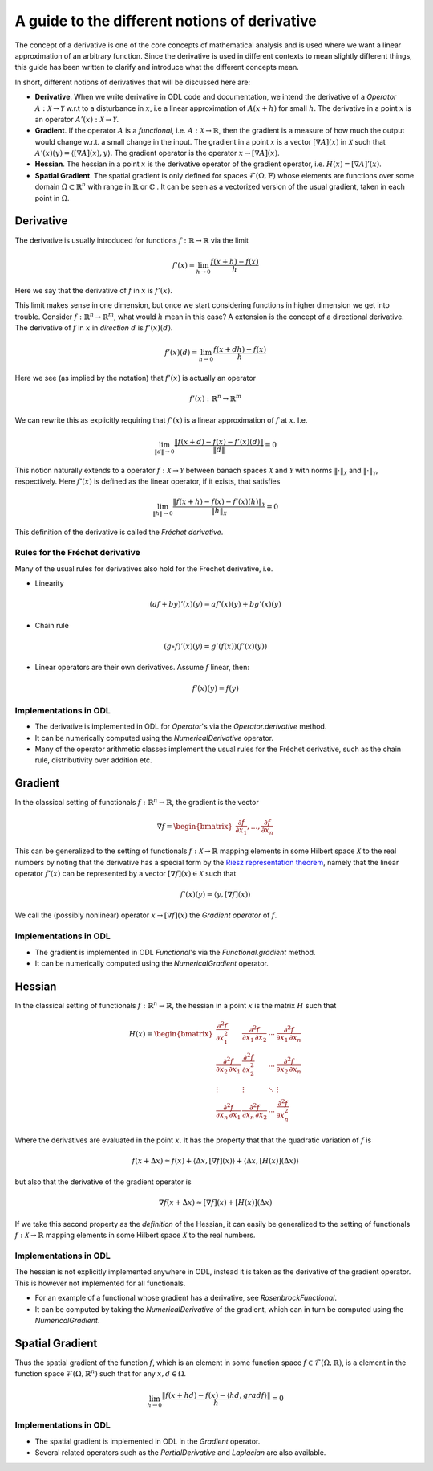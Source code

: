 .. _derivatives_in_depth:

##############################################
A guide to the different notions of derivative
##############################################

The concept of a derivative is one of the core concepts of mathematical analysis and is used where we want a linear approximation of an arbitrary function. Since the derivative is used in different contexts to mean slightly different things, this guide has been written to clarify and introduce what the different concepts mean.

In short, different notions of derivatives that will be discussed here are:

* **Derivative**. When we write derivative in ODL code and documentation, we intend the derivative of a `Operator` :math:`A : \mathcal{X} \rightarrow \mathcal{Y}` w.r.t to a disturbance in :math:`x`, i.e a linear approximation of :math:`A(x + h)` for small :math:`h`. The derivative in a point :math:`x` is an operator :math:`A'(x) : \mathcal{X} \rightarrow \mathcal{Y}`.

* **Gradient**. If the operator :math:`A` is a `functional`, i.e. :math:`A : \mathcal{X} \rightarrow \mathbb{R}`, then the gradient is a measure of how much the output would change w.r.t. a small change in the input. The gradient in a point :math:`x` is a vector :math:`[\nabla A](x)` in :math:`\mathcal{X}` such that :math:`A'(x)(y) = \langle [\nabla A](x), y \rangle`. The gradient operator is the operator :math:`x \rightarrow [\nabla A](x)`.

* **Hessian**. The hessian in a point :math:`x` is the derivative operator of the gradient operator, i.e. :math:`H(x) = [\nabla A]'(x)`.

* **Spatial Gradient**. The spatial gradient is only defined for spaces :math:`\mathcal{F}(\Omega, \mathbb{F})` whose elements are functions over some domain :math:`\Omega \subset \mathbb{R}^n` with range in :math:`\mathbb{R}` or :math:`\mathbb{C}` . It can be seen as a vectorized version of the usual gradient, taken in each point in :math:`\Omega`.

Derivative
##########

The derivative is usually introduced for functions :math:`f: \mathbb{R} \rightarrow \mathbb{R}` via the limit

.. math::
    f'(x) = \lim_{h \rightarrow 0} \frac{f(x + h) - f(x)}{h}

Here we say that the derivative of :math:`f` in :math:`x` is :math:`f'(x)`.

This limit makes sense in one dimension, but once we start considering functions in higher dimension we get into trouble.
Consider :math:`f: \mathbb{R}^n \rightarrow \mathbb{R}^m`, what would :math:`h` mean in this case?
A extension is the concept of a directional derivative. The derivative of :math:`f` in :math:`x` in *direction* :math:`d` is :math:`f'(x)(d)`.

.. math::
    f'(x)(d) = \lim_{h \rightarrow 0} \frac{f(x + dh) - f(x)}{h}

Here we see (as implied by the notation) that :math:`f'(x)` is actually an operator

.. math::
    f'(x) : \mathbb{R}^n \rightarrow \mathbb{R}^m

We can rewrite this as explicitly requiring that :math:`f'(x)` is a linear approximation of :math:`f` at :math:`x`. I.e.

.. math::
   \lim_{\| d \| \rightarrow 0} \frac{\| f(x + d) - f(x) - f'(x)(d) \|}{\| d \|} = 0

This notion naturally extends to a operator :math:`f : \mathcal{X} \rightarrow \mathcal{Y}` between banach spaces :math:`\mathcal{X}` and :math:`\mathcal{Y}` with norms :math:`\| \cdot \|_\mathcal{X}` and :math:`\| \cdot \|_\mathcal{Y}`, respectively. Here :math:`f'(x)` is defined as the linear operator, if it exists, that satisfies

.. math::
   \lim_{\| h \| \rightarrow 0} \frac{\| f(x + h) - f(x) - f'(x)(h) \|_\mathcal{Y}}{\| h \|_\mathcal{X}} = 0

This definition of the derivative is called the *Fréchet derivative*.

Rules for the Fréchet derivative
~~~~~~~~~~~~~~~~~~~~~~~~~~~~~~~~

Many of the usual rules for derivatives also hold for the Fréchet derivative, i.e.

* Linearity

.. math::
    (a f + b y)'(x)(y) = a f'(x)(y) + b g'(x)(y)

* Chain rule

.. math::
    (g \circ f)'(x)(y) = g'(f(x))(f'(x)(y))

* Linear operators are their own derivatives. Assume :math:`f` linear, then:

.. math::
   f'(x)(y) = f(y)

Implementations in ODL
~~~~~~~~~~~~~~~~~~~~~~

* The derivative is implemented in ODL  for `Operator`'s via the `Operator.derivative` method.
* It can be numerically computed using the `NumericalDerivative` operator.
* Many of the operator arithmetic classes implement the usual rules for the Fréchet derivative, such as the chain rule, distributivity over addition etc.

Gradient
########
In the classical setting of functionals :math:`f : \mathbb{R}^n \rightarrow \mathbb{R}`, the gradient is the vector

.. math::
    \nabla f =
    \begin{bmatrix}
        \dfrac{\partial f}{\partial x_1}
        , \dots,
        \dfrac{\partial f}{\partial x_n}
    \end{bmatrix}

This can be generalized to the setting of functionals :math:`f : \mathcal{X} \rightarrow \mathbb{R}` mapping elements in some Hilbert space :math:`\mathcal{X}` to the real numbers by noting that the derivative has a special form by the `Riesz representation theorem
<https://en.wikipedia.org/wiki/Riesz_representation_theorem>`_, namely that the linear operator :math:`f'(x)` can be represented by a vector :math:`[\nabla f](x) \in \mathcal{X}` such that

.. math::
    f'(x)(y) = \langle y, [\nabla f](x) \rangle

We call the (possibly nonlinear) operator :math:`x \rightarrow [\nabla f](x)` the *Gradient operator* of :math:`f`.

Implementations in ODL
~~~~~~~~~~~~~~~~~~~~~~

* The gradient is implemented in ODL `Functional`'s via the `Functional.gradient` method.
* It can be numerically computed using the `NumericalGradient` operator.

Hessian
#######
In the classical setting of functionals :math:`f : \mathbb{R}^n \rightarrow \mathbb{R}`, the hessian in a point :math:`x` is the matrix :math:`H` such that

.. math::
    H(x) =
    \begin{bmatrix}
    \dfrac{\partial^2 f}{\partial x_1^2} & \dfrac{\partial^2 f}{\partial x_1\,\partial x_2} & \cdots & \dfrac{\partial^2 f}{\partial x_1\,\partial x_n} \\
    \dfrac{\partial^2 f}{\partial x_2\,\partial x_1} & \dfrac{\partial^2 f}{\partial x_2^2} & \cdots & \dfrac{\partial^2 f}{\partial x_2\,\partial x_n} \\
    \vdots & \vdots & \ddots & \vdots \\
    \dfrac{\partial^2 f}{\partial x_n\,\partial x_1} & \dfrac{\partial^2 f}{\partial x_n\,\partial x_2} & \cdots & \dfrac{\partial^2 f}{\partial x_n^2}
    \end{bmatrix}

Where the derivatives are evaluated in the point :math:`x`. It has the property that that the quadratic variation of :math:`f` is

.. math::
    f(x + \Delta x) \approx f(x) + \langle \Delta x, [\nabla f](x)\rangle + \langle \Delta x, [H(x)](\Delta x)\rangle

but also that the derivative of the gradient operator is

.. math::
    \nabla f(x + \Delta x) \approx [\nabla f](x) + [H(x)](\Delta x)

If we take this second property as the *definition* of the Hessian, it can easily be generalized to the setting of functionals :math:`f : \mathcal{X} \rightarrow \mathbb{R}` mapping elements in some Hilbert space :math:`\mathcal{X}` to the real numbers.

Implementations in ODL
~~~~~~~~~~~~~~~~~~~~~~

The hessian is not explicitly implemented anywhere in ODL, instead it is taken as the derivative of the gradient operator. This is however not implemented for all functionals.

* For an example of a functional whose gradient has a derivative, see `RosenbrockFunctional`.
* It can be computed by taking the `NumericalDerivative` of the gradient, which can in turn be computed using the `NumericalGradient`.

Spatial Gradient
################

Thus the spatial gradient of the function :math:`f`, which is an element in some function space :math:`f \in \mathcal{F}(\Omega, \mathbb{R})`, is a element in the function space :math:`\mathcal{F}(\Omega, \mathbb{R}^n)` such that for any :math:`x, d \in \Omega`.

.. math::
    \lim_{h \rightarrow 0} \frac{\| f(x + h d) - f(x) - \langle h d, grad f \rangle \|}{h} = 0

Implementations in ODL
~~~~~~~~~~~~~~~~~~~~~~

* The spatial gradient is implemented in ODL in the `Gradient` operator.
* Several related operators such as the `PartialDerivative` and `Laplacian` are also available.

